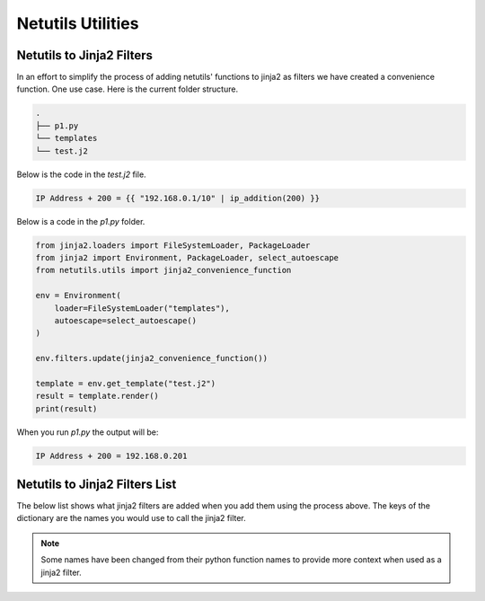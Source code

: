 *******************
Netutils Utilities
*******************

Netutils to Jinja2 Filters
============================

In an effort to simplify the process of adding netutils' functions to jinja2 as filters we have created a convenience function. One use case.
Here is the current folder structure.

.. code-block:: python

    .
    ├── p1.py
    └── templates
    └── test.j2

Below is the code in the `test.j2` file.

.. code-block:: jinja

    IP Address + 200 = {{ "192.168.0.1/10" | ip_addition(200) }}

Below is a code in the `p1.py` folder.

.. code-block:: python

    from jinja2.loaders import FileSystemLoader, PackageLoader
    from jinja2 import Environment, PackageLoader, select_autoescape
    from netutils.utils import jinja2_convenience_function

    env = Environment(
        loader=FileSystemLoader("templates"),
        autoescape=select_autoescape()
    )

    env.filters.update(jinja2_convenience_function())

    template = env.get_template("test.j2")
    result = template.render()
    print(result)

When you run `p1.py` the output will be:

.. code-block:: python

    IP Address + 200 = 192.168.0.201


Netutils to Jinja2 Filters List
======================================

The below list shows what jinja2 filters are added when you add them using the process above. The keys of the dictionary are the names you would use to call the jinja2 filter.

.. note::
    Some names have been changed from their python function names to provide more context when used as a jinja2 filter.

.. exec::
    import json
    from netutils.utils import jinja2_convenience_function
    data = list(jinja2_convenience_function().keys())
    json_obj = json.dumps(data, sort_keys=True, indent=4)
    json_obj = json_obj[:-1] + "    ]"
    print(f".. code-block:: JavaScript\n\n    {json_obj}\n\n")
